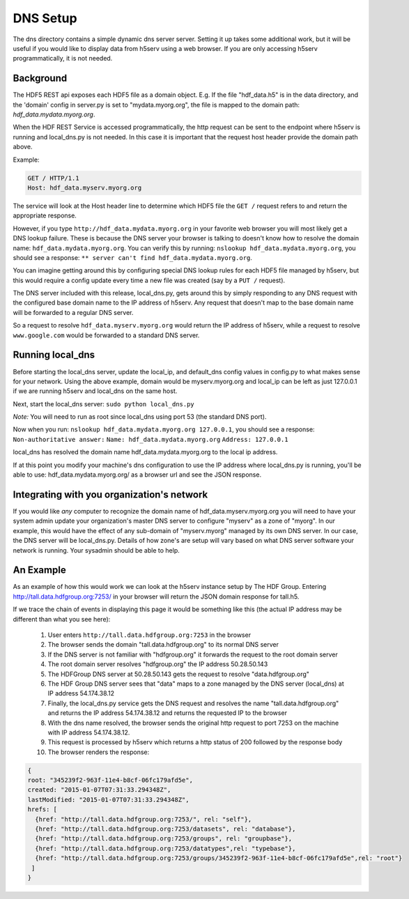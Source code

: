 **************
DNS Setup
**************

The dns directory contains a simple dynamic dns server server.  Setting it up takes some
additional work, but it will be useful if you would like to display data from h5serv using a web 
browser.  If you are only accessing h5serv programmatically, it is not needed.

Background
-----------

The HDF5 REST api exposes each HDF5 file as a domain object.  E.g.
If the file "hdf_data.h5" is in the data directory, and the 'domain' config in server.py
is set to "mydata.myorg.org", the file is mapped to the domain path: 
*hdf_data.mydata.myorg.org*.

When the HDF REST Service is accessed programmatically, the http request can be sent 
to the endpoint where h5serv is running and local_dns.py is not needed. In this case it is 
important that the request host header provide the domain path above.

Example:

.. code-block:: http

    GET / HTTP/1.1
    Host: hdf_data.myserv.myorg.org
    
The service will look at the Host header line to determine which HDF5 file the ``GET /`` 
request refers to and return the appropriate response. 

However, if you type ``http://hdf_data.mydata.myorg.org`` in your favorite web browser you
will most likely get a DNS lookup failure.  These is because the DNS server your browser
is talking to doesn't know how to resolve the domain name: ``hdf_data.mydata.myorg.org``.  
You can verify this by running: ``nslookup hdf_data.mydata.myorg.org``, you should see a response:
``** server can't find hdf_data.mydata.myorg.org``.

You can imagine getting around this by configuring special DNS lookup rules for each 
HDF5 file managed by h5serv, but this would require a config update every time a new 
file was created (say by a ``PUT /`` request).  

The DNS server included with this release, local_dns.py, gets around this by simply
responding to any DNS request with the configured base domain name to the IP address of h5serv.
Any request that doesn't map to the base domain name will be forwarded to a regular DNS
server.

So a request to resolve ``hdf_data.myserv.myorg.org`` would return the IP address of h5serv, 
while a request to resolve ``www.google.com`` would be forwarded to a standard DNS server.

Running local_dns
-----------------

Before starting the local_dns server, update the local_ip, and default_dns config values 
in config.py to what makes sense for your network.  Using the above example, domain would 
be myserv.myorg.org and local_ip can be left as just 127.0.0.1 if we are running h5serv and 
local_dns on the same host.

Next, start the local_dns server: ``sudo python local_dns.py``

*Note:* You will need to run as root since local_dns using port 53 (the standard DNS port).

Now when you run: ``nslookup hdf_data.mydata.myorg.org 127.0.0.1``, you should see a response:
``Non-authoritative answer:``
``Name: hdf_data.mydata.myorg.org``
``Address: 127.0.0.1``

local_dns has resolved the domain name hdf_data.mydata.myorg.org to the local ip address.

If at this point you modify your machine's dns configuration to use the IP address where
local_dns.py is running, you'll be able to use: hdf_data.mydata.myorg.org/ as a browser
url and see the JSON response.

Integrating with you organization's network
-------------------------------------------
If you would like *any* computer to recognize the domain name of hdf_data.myserv.myorg.org
you will need to have your system admin update your organization's master DNS server to 
configure "myserv" as a zone of "myorg".  In our example, this would have the effect
of any sub-domain of "myserv.myorg" managed by its own DNS server.  In our case, the DNS
server will be local_dns.py.  Details of how zone's are setup will vary based on 
what DNS server software your network is running.  Your sysadmin should be able to help.

 
An Example
----------
As an example of how this would work we can look at the h5serv instance setup by The HDF
Group.  Entering http://tall.data.hdfgroup.org:7253/ in your browser will return the JSON
domain response for tall.h5.  

If we trace the chain of events in displaying this page it
would be something like this (the actual IP address may be different than what you see here):

 #. User enters ``http://tall.data.hdfgroup.org:7253`` in the browser
 #. The browser sends the domain "tall.data.hdfgroup.org" to its normal DNS server
 #. If the DNS server is not familiar with "hdfgroup.org" it forwards the request to the root domain server
 #. The root domain server resolves "hdfgroup.org" the IP address 50.28.50.143
 #. The HDFGroup DNS server at 50.28.50.143 gets the request to resolve "data.hdfgroup.org"
 #. The HDF Group DNS server sees that "data" maps to a zone managed by the DNS server (local_dns) at IP address 54.174.38.12
 #. Finally, the local_dns.py service gets the DNS request and resolves the name "tall.data.hdfgroup.org" and returns the IP address 54.174.38.12 and returns the requested IP to the browser
 #. With the dns name resolved, the browser sends the original http request to port 7253 on the machine with IP address 54.174.38.12.
 #. This request is processed by h5serv which returns a http status of 200 followed by the response body
 #. The browser renders the response:
 
 
.. code-block:: json

  {
  root: "345239f2-963f-11e4-b8cf-06fc179afd5e",
  created: "2015-01-07T07:31:33.294348Z",
  lastModified: "2015-01-07T07:31:33.294348Z",
  hrefs: [
    {href: "http://tall.data.hdfgroup.org:7253/", rel: "self"},
    {href: "http://tall.data.hdfgroup.org:7253/datasets", rel: "database"},
    {href: "http://tall.data.hdfgroup.org:7253/groups", rel: "groupbase"},
    {href: "http://tall.data.hdfgroup.org:7253/datatypes",rel: "typebase"},
    {href: "http://tall.data.hdfgroup.org:7253/groups/345239f2-963f-11e4-b8cf-06fc179afd5e",rel: "root"}
   ]
  }





